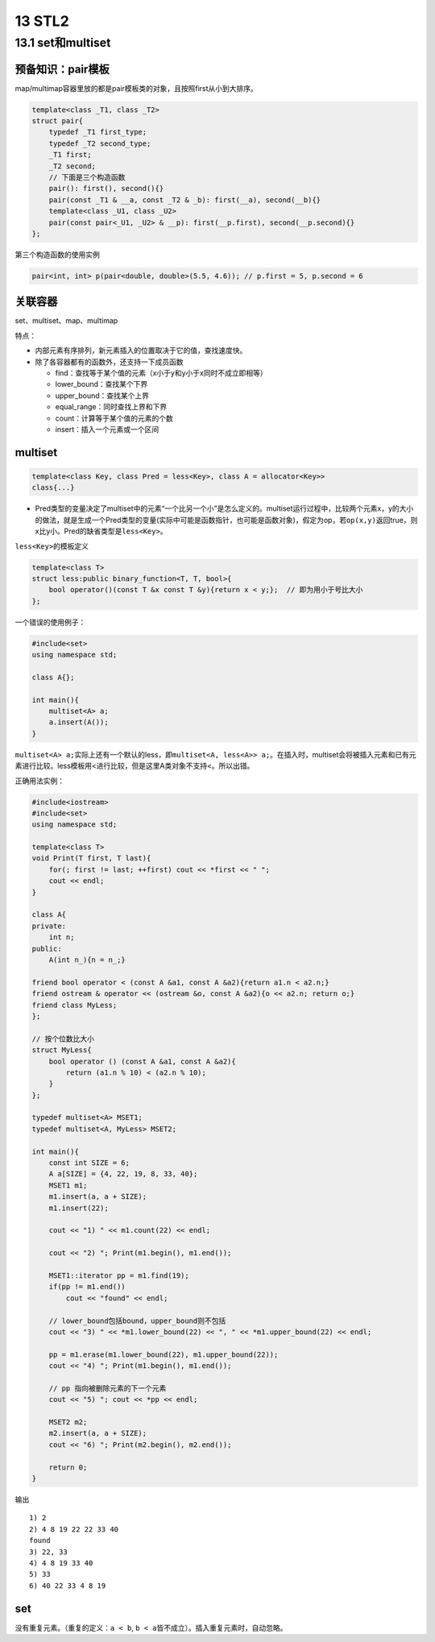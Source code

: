 13 STL2
=======

13.1 set和multiset
------------------

预备知识：pair模板
~~~~~~~~~~~~~~~~~~

map/multimap容器里放的都是pair模板类的对象，且按照first从小到大排序。

.. code:: cpp

   template<class _T1, class _T2>
   struct pair{
       typedef _T1 first_type;
       typedef _T2 second_type;
       _T1 first;
       _T2 second;
       // 下面是三个构造函数
       pair(): first(), second(){}
       pair(const _T1 & __a, const _T2 & _b): first(__a), second(__b){}
       template<class _U1, class _U2>
       pair(const pair<_U1, _U2> & __p): first(__p.first), second(__p.second){}
   };

第三个构造函数的使用实例

.. code:: cpp

   pair<int, int> p(pair<double, double>(5.5, 4.6)); // p.first = 5, p.second = 6

关联容器
~~~~~~~~

set、multiset、map、multimap

特点：

-  内部元素有序排列，新元素插入的位置取决于它的值，查找速度快。
-  除了各容器都有的函数外，还支持一下成员函数

   -  find：查找等于某个值的元素（x小于y和y小于x同时不成立即相等）
   -  lower_bound：查找某个下界
   -  upper_bound：查找某个上界
   -  equal_range：同时查找上界和下界
   -  count：计算等于某个值的元素的个数
   -  insert：插入一个元素或一个区间

multiset
~~~~~~~~

.. code:: cpp

   template<class Key, class Pred = less<Key>, class A = allocator<Key>>
   class{...}

-  Pred类型的变量决定了multiset中的元素“一个比另一个小”是怎么定义的。multiset运行过程中，比较两个元素x，y的大小的做法，就是生成一个Pred类型的变量(实际中可能是函数指针，也可能是函数对象)，假定为op，若\ ``op(x,y)``\ 返回true，则x比y小。Pred的缺省类型是\ ``less<Key>``\ 。

``less<Key>``\ 的模板定义

.. code:: cpp

   template<class T>
   struct less:public binary_function<T, T, bool>{
       bool operator()(const T &x const T &y){return x < y;};  // 即为用小于号比大小
   };

一个错误的使用例子：

.. code:: cpp

   #include<set>
   using namespace std;

   class A{};

   int main(){
       multiset<A> a;
       a.insert(A());
   }

``multiset<A> a;``\ 实际上还有一个默认的less，即\ ``multiset<A, less<A>> a;``\ 。在插入时，multiset会将被插入元素和已有元素进行比较。less模板用<进行比较，但是这里A类对象不支持<。所以出错。

正确用法实例：

.. code:: cpp

   #include<iostream>
   #include<set>
   using namespace std;

   template<class T>
   void Print(T first, T last){
       for(; first != last; ++first) cout << *first << " ";
       cout << endl;
   }

   class A{
   private:
       int n;
   public:
       A(int n_){n = n_;}
       
   friend bool operator < (const A &a1, const A &a2){return a1.n < a2.n;}
   friend ostream & operator << (ostream &o, const A &a2){o << a2.n; return o;}
   friend class MyLess;
   };

   // 按个位数比大小
   struct MyLess{
       bool operator () (const A &a1, const A &a2){
           return (a1.n % 10) < (a2.n % 10);
       }
   };

   typedef multiset<A> MSET1;
   typedef multiset<A, MyLess> MSET2;

   int main(){
       const int SIZE = 6;
       A a[SIZE] = {4, 22, 19, 8, 33, 40};
       MSET1 m1;
       m1.insert(a, a + SIZE);
       m1.insert(22);

       cout << "1) " << m1.count(22) << endl;

       cout << "2) "; Print(m1.begin(), m1.end());

       MSET1::iterator pp = m1.find(19);
       if(pp != m1.end())
           cout << "found" << endl;

       // lower_bound包括bound，upper_bound则不包括
       cout << "3) " << *m1.lower_bound(22) << ", " << *m1.upper_bound(22) << endl;

       pp = m1.erase(m1.lower_bound(22), m1.upper_bound(22));
       cout << "4) "; Print(m1.begin(), m1.end());

       // pp 指向被删除元素的下一个元素
       cout << "5) "; cout << *pp << endl;

       MSET2 m2;
       m2.insert(a, a + SIZE);
       cout << "6) "; Print(m2.begin(), m2.end());

       return 0;
   }

输出

::

   1) 2
   2) 4 8 19 22 22 33 40 
   found
   3) 22, 33
   4) 4 8 19 33 40 
   5) 33
   6) 40 22 33 4 8 19

set
~~~

没有重复元素。（重复的定义：\ ``a < b``,
``b < a``\ 皆不成立）。插入重复元素时，自动忽略。
